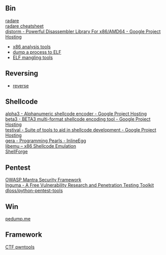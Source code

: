 ** Bin
- [[http://radare.org/y/ ][radare ]] ::
- [[https://github.com/pwntester/cheatsheets/blob/master/radare2.md][radare cheatsheet]] ::
- [[https://code.google.com/p/distorm/ ][distorm - Powerful Disassembler Library For x86/AMD64 - Google Project Hosting ]] ::
- [[http://en.wikibooks.org/wiki/X86_Disassembly/Analysis_Tools][x86 analysis tools]]
- [[https://github.com/whatsbcn/skpd/][dump a process to ELF]]
- [[https://github.com/BR903/ELFkickers][ELF mangling tools]]

** Reversing
- [[http://wiki.yobi.be/wiki/Reverse-Engineering][reverse]]

** Shellcode
- [[http://code.google.com/p/alpha3/][alpha3 - Alphanumeric shellcode encoder - Google Project Hosting]] ::
- [[http://code.google.com/p/beta3/][beta3 - BETA3 multi-format shellcode encoding tool - Google Project Hosting]] ::
- [[http://code.google.com/p/testival/][testival - Suite of tools to aid in shellcode development - Google Project Hosting]] ::
- [[http://community.coresecurity.com/~gera/ProgrammingPearls/InlineEgg.html][gera - Programming Pearls - InlineEgg]] ::
- [[http://libemu.carnivore.it/][libemu – x86 Shellcode Emulation]] ::
- [[http://www.secdev.org/projects/shellforge/][ShellForge]] ::

** Pentest
- [[https://www.owasp.org/index.php/OWASP_Mantra_-_Security_Framework][OWASP Mantra Security Framework]] ::
- [[http://inguma.sourceforge.net/][Inguma - A Free Vulnerability Research and Penetration Testing Toolkit]] ::
- [[https://github.com/dloss/python-pentest-tools][dloss/python-pentest-tools]] ::

** Win
- [[http://pedump.me/][pedump.me]] ::

** Framework
- [[http://pwntools.com/][CTF pwntools]] ::
